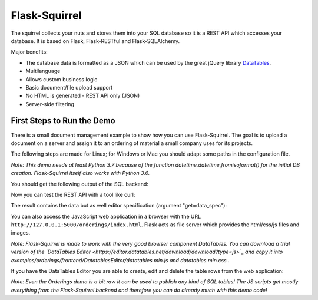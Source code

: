 Flask-Squirrel
==============

The squirrel collects your nuts and stores them into your SQL database so it is a REST API which accesses your database.
It is based on Flask, Flask-RESTful and Flask-SQLAlchemy.

Major benefits:

- The database data is formatted as a JSON which can be used by the great jQuery library `DataTables <https://datatables.net/>`_.
- Multilanguage
- Allows custom business logic
- Basic document/file upload support
- No HTML is generated - REST API only (JSON)
- Server-side filtering


First Steps to Run the Demo
---------------------------

There is a small document management example to show how you can use Flask-Squirrel. The goal is to upload a document on a server
and assign it to an ordering of material a small company uses for its projects.

The following steps are made for Linux; for Windows or Mac you should adapt some paths in the configuration file.

*Note: This demo needs at least Python 3.7 because of the function datetime.datetime.fromisoformat() for the initial DB creation. Flask-Squirrel itself also works with Python 3.6.*


.. code-block:: shell
   :caption: Project Setup

   python3 --version
   # should be at least 3.7 for running the demo

   # go into your project directory
   git clone https://github.com/ClNo/flask-squirrel.git
   cd flask-squirrel
   
   python3 -m venv venv    # if you have multiple versions: call python3.7 ..
   source venv/bin/activate
   pip install --upgrade pip
   python setup.py develop


.. code-block:: shell
   :caption: Run the Demo

   cd examples/orderings
   python3 backend.py


You should get the following output of the SQL backend:
   
.. code-block::
   :caption: Backend Output

   INFO in flask_app: Overriding config item SECRET_KEY: dev -> _5#y2LF4Q8z-\xec]/
   INFO in flask_app: Overriding config item SESSION_COOKIE_SAMESITE: None -> Lax
   INFO in flask_app: Overriding config item SESSION_COOKIE_SECURE: False -> True
   INFO in flask_app: Adding resource /orderings-api/resource-view-spec to routes...
   INFO in flask_app: Adding table /orderings-api/suppliers to routes...
   INFO in flask_app: Adding table /orderings-api/projects to routes...
   INFO in flask_app: Adding table /orderings-api/users to routes...
   INFO in flask_app: Adding table /orderings-api/orderings to routes...
   INFO in flask_app: Adding table /orderings-api/documents to routes...
   INFO in flask_app: Adding table /orderings-api/config to routes...
   INFO in flask_app: Adding resource /orderings-api/upload to routes...
   INFO in flask_app: Adding resource /orderings-api/login-token to routes...
   INFO in backend: Adding resource /orderings-api/config-api to routes...
   INFO in backend: Adding resource /orderings-api/upload-filelist to routes...
    * Serving Flask app "flask_squirrel.startup.flask_app" (lazy loading)
    * Environment: production
      WARNING: This is a development server. Do not use it in a production deployment.
      Use a production WSGI server instead.
    * Debug mode: on
    * Running on http://0.0.0.0:5000/ (Press CTRL+C to quit)

Now you can test the REST API with a tool like curl:

.. code-block:: shell
   :caption: API Test 1

   $ curl 'http://127.0.0.1:5000/orderings-api/users?get=data_spec&version=1&lang=en'

The result contains the data but as well editor specification (argument "get=data_spec"):

.. code-block:: json
   :caption: API Output

   {
       "data": [
           {
               "users": {
                   "iduser": 1,
                   "username": "admin",
                   "firstname": "John",
                   "lastname": "Test",
                   "credential_hash": "----------",
                   "authentication_level": 10,
                   "state": "active"
               },
               "DT_RowId": 1,
               "users_state": {
                   "name": "active"
               }
           },
           {
               "users": {
                   "iduser": 2,
                   "username": "u1",
                   "firstname": "Fred",
                   "lastname": "Fish",
                   "credential_hash": "----------",
                   "authentication_level": 10,
                   "state": "active"
               },
               "DT_RowId": 2,
               "users_state": {
                   "name": "active"
               }
           },
           {
               "users": {
                   "iduser": 3,
                   "username": "u2",
                   "firstname": "John",
                   "lastname": "Test",
                   "credential_hash": "----------",
                   "authentication_level": 0,
                   "state": "active"
               },
               "DT_RowId": 3,
               "users_state": {
                   "name": "active"
               }
           },
           {
               "users": {
                   "iduser": 4,
                   "username": "u3",
                   "firstname": "Lance",
                   "lastname": "Armstrong",
                   "credential_hash": "----------",
                   "authentication_level": 0,
                   "state": "inactive"
               },
               "DT_RowId": 4,
               "users_state": {
                   "name": "inactive"
               }
           }
       ],
       "options": {
           "users.state": [
               {
                   "label": "(State)",
                   "value": null
               },
               {
                   "label": "active",
                   "value": "active"
               },
               {
                   "label": "inactive",
                   "value": "inactive"
               }
           ]
       },
       "filters": null,
       "editor-filters": null,
       "translation": {}
   }

You can also access the JavaScript web application in a browser with the URL ``http://127.0.0.1:5000/orderings/index.html``.
Flask acts as file server which provides the html/css/js files and images.

.. image:: demo-screenshot_1.png
   :target: Demo Viewer

*Note: Flask-Squirrel is made to work with the very good browser component DataTables. You can download a trial version of the  `DataTables Editor <https://editor.datatables.net/download/download?type=js>`_ and copy it into examples/orderings/frontend/DatatablesEditor/datatables.min.js and datatables.min.css .*
   
If you have the DataTables Editor you are able to create, edit and delete the table rows from the web application:
   
.. image:: demo-screenshot_2.png
   :target: Demo Editor

*Note: Even the Orderings demo is a bit raw it can be used to publish any kind of SQL tables! The JS scripts get mostly everything from the Flask-Squirrel backend and therefore you can do already much with this demo code!*
